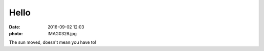Hello
=====

:date: 2016-09-02 12:03
:photo: IMAG0326.jpg


The sun moved, doesn't mean you have to!

